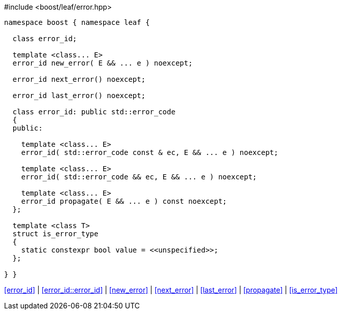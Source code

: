 .#include <boost/leaf/error.hpp>
[source,c++]
----
namespace boost { namespace leaf {

  class error_id;

  template <class... E>
  error_id new_error( E && ... e ) noexcept;

  error_id next_error() noexcept;

  error_id last_error() noexcept;

  class error_id: public std::error_code
  {
  public:

    template <class... E>
    error_id( std::error_code const & ec, E && ... e ) noexcept;

    template <class... E>
    error_id( std::error_code && ec, E && ... e ) noexcept;

    template <class... E>
    error_id propagate( E && ... e ) const noexcept;
  };

  template <class T>
  struct is_error_type
  {
    static constexpr bool value = <<unspecified>>;
  };

} }
----

[.text-right]
<<error_id>> | <<error_id::error_id>> | <<new_error>> | <<next_error>> | <<last_error>> | <<propagate>> | <<is_error_type>>
